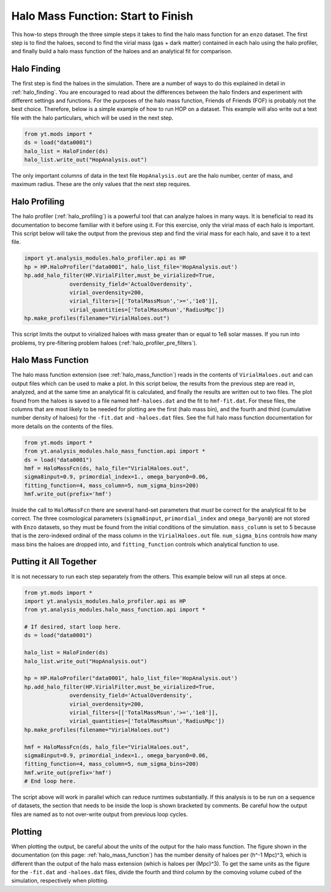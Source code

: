 .. _hmf_howto:

Halo Mass Function: Start to Finish
===================================

This how-to steps through the three simple steps it takes to find the halo
mass function for an ``enzo`` dataset. The first step is to find the haloes,
second to find the virial mass (gas + dark matter) contained in each halo using
the halo profiler, and
finally build a halo mass function of the haloes and an analytical fit
for comparison.

Halo Finding
------------

The first step is find the haloes in the simulation. There are a number of ways
to do this explained in detail in :ref:`halo_finding`.
You are encouraged to read about the differences between the halo finders and
experiment with different settings and functions.
For the purposes of
the halo mass function, Friends of Friends (FOF) is probably not the best choice.
Therefore, below
is a simple example of how to run HOP on a dataset. This example will also
write out a text file with the halo particulars, which will be used in the next
step.

.. code-block:: python

  from yt.mods import *
  ds = load("data0001")
  halo_list = HaloFinder(ds)
  halo_list.write_out("HopAnalysis.out")

The only important columns of data in the text file ``HopAnalysis.out``
are the halo number, center of
mass, and maximum radius. These are the only values that the next step requires.

Halo Profiling
--------------

The halo profiler (:ref:`halo_profiling`) is a powerful tool that can analyze
haloes in many ways. It is beneficial to read its documentation to become
familiar with it before using it.
For this exercise, only the virial mass of each
halo is important. This script below will take the output from the previous step
and find the virial mass for each halo, and save it to a text file.

.. code-block:: python

  import yt.analysis_modules.halo_profiler.api as HP
  hp = HP.HaloProfiler("data0001", halo_list_file='HopAnalysis.out')
  hp.add_halo_filter(HP.VirialFilter,must_be_virialized=True,
                overdensity_field='ActualOverdensity',
                virial_overdensity=200,
                virial_filters=[['TotalMassMsun','>=','1e8']],
                virial_quantities=['TotalMassMsun','RadiusMpc'])
  hp.make_profiles(filename="VirialHaloes.out")

This script limits the output to virialized haloes with mass greater than or
equal to 1e8 solar masses. If you run into problems, try pre-filtering problem
haloes (:ref:`halo_profiler_pre_filters`).

Halo Mass Function
------------------

The halo mass function extension (see :ref:`halo_mass_function`) reads in the
contents of ``VirialHaloes.out`` and can output files which can be used
to make a plot. In this script below, the results from the previous step are
read in, analyzed, and at the same time an analytical fit is calculated, and
finally the results are written out to two files. The plot found from the haloes
is saved to a file named ``hmf-haloes.dat`` and the fit to ``hmf-fit.dat``.
For these files, the columns that are most likely to be needed for plotting are
the first (halo mass bin), and the fourth and third (cumulative number density
of haloes) for the ``-fit.dat`` and ``-haloes.dat`` files. See
the full halo mass function documentation for more details on the contents of
the files.

.. code-block:: python

  from yt.mods import *
  from yt.analysis_modules.halo_mass_function.api import *
  ds = load("data0001")
  hmf = HaloMassFcn(ds, halo_file="VirialHaloes.out", 
  sigma8input=0.9, primordial_index=1., omega_baryon0=0.06,
  fitting_function=4, mass_column=5, num_sigma_bins=200)
  hmf.write_out(prefix='hmf')

Inside the call to ``HaloMassFcn`` there are several hand-set parameters that 
*must* be correct for the analytical fit to be correct. The three cosmological
parameters (``sigma8input``, ``primordial_index`` and ``omega_baryon0``) are
not stored with ``Enzo`` datasets, so they must be found from the initial
conditions of the simulation. ``mass_column`` is set to 5 because that is the
zero-indexed ordinal of the mass column in the ``VirialHaloes.out`` file.
``num_sigma_bins`` controls how many mass bins the haloes are dropped into,
and ``fitting_function`` controls which analytical function to use.

Putting it All Together
-----------------------

It is not necessary to run each step separately from the others. This example
below will run all steps at once.

.. code-block:: python

  from yt.mods import *
  import yt.analysis_modules.halo_profiler.api as HP
  from yt.analysis_modules.halo_mass_function.api import *
  
  # If desired, start loop here.
  ds = load("data0001")
  
  halo_list = HaloFinder(ds)
  halo_list.write_out("HopAnalysis.out")
  
  hp = HP.HaloProfiler("data0001", halo_list_file='HopAnalysis.out')
  hp.add_halo_filter(HP.VirialFilter,must_be_virialized=True,
                overdensity_field='ActualOverdensity',
                virial_overdensity=200,
                virial_filters=[['TotalMassMsun','>=','1e8']],
                virial_quantities=['TotalMassMsun','RadiusMpc'])
  hp.make_profiles(filename="VirialHaloes.out")
  
  hmf = HaloMassFcn(ds, halo_file="VirialHaloes.out", 
  sigma8input=0.9, primordial_index=1., omega_baryon0=0.06,
  fitting_function=4, mass_column=5, num_sigma_bins=200)
  hmf.write_out(prefix='hmf')
  # End loop here.

The script above will work in parallel which can reduce runtimes substantially.
If this analysis is to be run on a sequence of datasets, the section that needs
to be inside the loop is shown bracketed by comments. Be careful how the
output files are named as to not over-write output from previous loop cycles.

Plotting
--------

When plotting the output, be careful about the units of the output for the
halo mass function. The figure shown in the documentation (on this page:
:ref:`halo_mass_function`) has the number density of haloes per (h^-1 Mpc)^3,
which is different than the output of the halo mass extension (which is
haloes per (Mpc)^3). To get the same units as the figure for the ``-fit.dat``
and ``-haloes.dat`` files, divide the fourth and third column by the comoving
volume cubed of the simulation, respectively when plotting.
